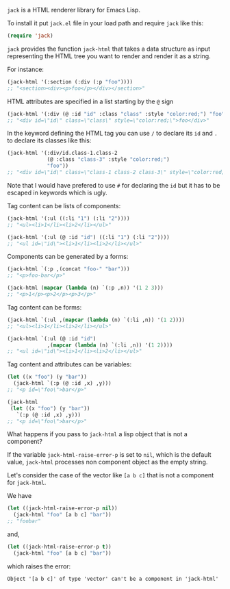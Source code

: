 ~jack~ is a HTML renderer library for Emacs Lisp.

To install it put ~jack.el~ file in your load path and require ~jack~
like this:

#+BEGIN_SRC emacs-lisp
(require 'jack)
#+END_SRC

~jack~ provides the function ~jack-html~ that takes a data structure
as input representing the HTML tree you want to render and render it
as a string.

For instance:

#+BEGIN_SRC emacs-lisp
(jack-html '(:section (:div (:p "foo"))))
;; "<section><div><p>foo</p></div></section>"
#+END_SRC

HTML attributes are specified in a list starting by the ~@~ sign

#+BEGIN_SRC emacs-lisp
(jack-html '(:div (@ :id "id" :class "class" :style "color:red;") "foo"))
;; "<div id=\"id\" class=\"class\" style=\"color:red;\">foo</div>"
#+END_SRC

In the keyword defining the HTML tag you can use ~/~ to declare its
~id~ and ~.~ to declare its classes like this:

#+BEGIN_SRC emacs-lisp
(jack-html '(:div/id.class-1.class-2
             (@ :class "class-3" :style "color:red;")
             "foo"))
;; "<div id=\"id\" class=\"class-1 class-2 class-3\" style=\"color:red;\">foo</div>"
#+END_SRC

Note that I would have prefered to use ~#~ for declaring the ~id~ but it
has to be escaped in keywords which is ugly.

Tag content can be lists of components:

#+BEGIN_SRC emacs-lisp
(jack-html '(:ul ((:li "1") (:li "2"))))
;; "<ul><li>1</li><li>2</li></ul>"

(jack-html '(:ul (@ :id "id") ((:li "1") (:li "2"))))
;; "<ul id=\"id\"><li>1</li><li>2</li></ul>"
#+END_SRC

Components can be generated by a forms:

#+BEGIN_SRC emacs-lisp
(jack-html `(:p ,(concat "foo-" "bar")))
;; "<p>foo-bar</p>"

(jack-html (mapcar (lambda (n) `(:p ,n)) '(1 2 3)))
;; "<p>1</p><p>2</p><p>3</p>"
#+END_SRC

Tag content can be forms:

#+BEGIN_SRC emacs-lisp
(jack-html `(:ul ,(mapcar (lambda (n) `(:li ,n)) '(1 2))))
;; "<ul><li>1</li><li>2</li></ul>"

(jack-html `(:ul (@ :id "id")
             ,(mapcar (lambda (n) `(:li ,n)) '(1 2))))
;; "<ul id=\"id\"><li>1</li><li>2</li></ul>"
#+END_SRC

Tag content and attributes can be variables:

#+BEGIN_SRC emacs-lisp
(let ((x "foo") (y "bar"))
  (jack-html `(:p (@ :id ,x) ,y)))
;; "<p id=\"foo\">bar</p>"

(jack-html
 (let ((x "foo") (y "bar"))
   `(:p (@ :id ,x) ,y)))
;; "<p id=\"foo\">bar</p>"
#+END_SRC

What happens if you pass to ~jack-html~ a lisp object that is not a
component?

If the variable ~jack-html-raise-error-p~ is set to ~nil~, which is the
default value, ~jack-html~ processes non component object as the empty
string.

Let's consider the case of the vector like ~[a b c]~ that is not a
component for ~jack-html~.

We have

#+BEGIN_SRC emacs-lisp
(let ((jack-html-raise-error-p nil))
  (jack-html "foo" [a b c] "bar"))
;; "foobar"
#+END_SRC

and,

#+BEGIN_SRC emacs-lisp
(let ((jack-html-raise-error-p t))
  (jack-html "foo" [a b c] "bar"))
#+END_SRC

which raises the error:

#+BEGIN_SRC text
Object '[a b c]' of type 'vector' can't be a component in 'jack-html'
#+END_SRC
